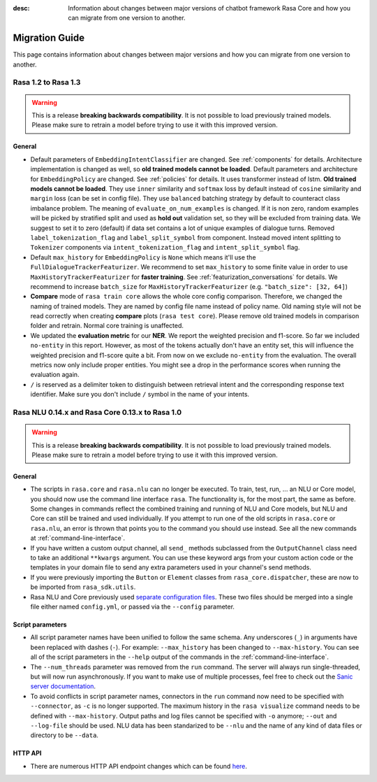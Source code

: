 :desc: Information about changes between major versions of chatbot framework
       Rasa Core and how you can migrate from one version to another.

.. _migration-guide:

Migration Guide
===============

.. edit-link::

This page contains information about changes between major versions and
how you can migrate from one version to another.

.. _migration-to-rasa-1.3:

Rasa 1.2 to Rasa 1.3
--------------------
.. warning::

  This is a release **breaking backwards compatibility**.
  It is not possible to load previously trained models. Please make sure to retrain a
  model before trying to use it with this improved version.

General
~~~~~~~
- Default parameters of ``EmbeddingIntentClassifier`` are changed. See :ref:`components` for details.
  Architecture implementation is changed as well, so **old trained models cannot be loaded**.
  Default parameters and architecture for ``EmbeddingPolicy`` are changed. See :ref:`policies` for details.
  It uses transformer instead of lstm. **Old trained models cannot be loaded**.
  They use ``inner`` similarity and ``softmax`` loss by default instead of
  ``cosine`` similarity and ``margin`` loss (can be set in config file).
  They use ``balanced`` batching strategy by default to counteract class imbalance problem.
  The meaning of ``evaluate_on_num_examples`` is changed. If it is non zero, random examples will be
  picked by stratified split and used as **hold out** validation set, so they will be excluded from training data.
  We suggest to set it to zero (default) if data set contains a lot of unique examples of dialogue turns.
  Removed ``label_tokenization_flag`` and ``label_split_symbol`` from component. Instead moved intent splitting to ``Tokenizer`` components via ``intent_tokenization_flag`` and ``intent_split_symbol`` flag.
- Default ``max_history`` for ``EmbeddingPolicy`` is ``None`` which means it'll use
  the ``FullDialogueTrackerFeaturizer``. We recommend to set ``max_history`` to
  some finite value in order to use ``MaxHistoryTrackerFeaturizer``
  for **faster training**. See :ref:`featurization_conversations` for details.
  We recommend to increase ``batch_size`` for ``MaxHistoryTrackerFeaturizer``
  (e.g. ``"batch_size": [32, 64]``)
- **Compare** mode of ``rasa train core`` allows the whole core config comparison.
  Therefore, we changed the naming of trained models. They are named by config file
  name instead of policy name. Old naming style will not be read correctly when
  creating **compare** plots (``rasa test core``). Please remove old trained models
  in comparison folder and retrain. Normal core training is unaffected.
- We updated the **evaluation metric** for our **NER**. We report the weighted precision and f1-score.
  So far we included ``no-entity`` in this report. However, as most of the tokens actually don't have
  an entity set, this will influence the weighted precision and f1-score quite a bit. From now on we
  exclude ``no-entity`` from the evaluation. The overall metrics now only include proper entities. You
  might see a drop in the performance scores when running the evaluation again.
- ``/`` is reserved as a delimiter token to distinguish between retrieval intent and the corresponding response text
  identifier. Make sure you don't include ``/`` symbol in the name of your intents.

.. _migration-to-rasa-1.0:

Rasa NLU 0.14.x and Rasa Core 0.13.x to Rasa 1.0
------------------------------------------------
.. warning::

  This is a release **breaking backwards compatibility**.
  It is not possible to load previously trained models. Please make sure to retrain a
  model before trying to use it with this improved version.

General
~~~~~~~

- The scripts in ``rasa.core`` and ``rasa.nlu`` can no longer be executed. To train, test, run, ... an NLU or Core
  model, you should now use the command line interface ``rasa``. The functionality is, for the most part, the same as before.
  Some changes in commands reflect the combined training and running of NLU and Core models, but NLU and Core can still
  be trained and used individually. If you attempt to run one of the old scripts in ``rasa.core`` or ``rasa.nlu``,
  an error is thrown that points you to the command you
  should use instead. See all the new commands at :ref:`command-line-interface`.

- If you have written a custom output channel, all ``send_`` methods subclassed
  from the ``OutputChannel`` class need to take an additional ``**kwargs``
  argument. You can use these keyword args from your custom action code or the
  templates in your domain file to send any extra parameters used in your
  channel's send methods.

- If you were previously importing the ``Button`` or ``Element`` classes from
  ``rasa_core.dispatcher``, these are now to be imported from ``rasa_sdk.utils``.

- Rasa NLU and Core previously used `separate configuration files 
  <https://legacy-docs.rasa.com/docs/nlu/0.15.1/migrations/?&_ga=2.218966814.608734414.1560704810-314462423.1543594887#id1>`_.
  These two files should be merged into a single file either named ``config.yml``, or passed via the ``--config`` parameter.

Script parameters
~~~~~~~~~~~~~~~~~
- All script parameter names have been unified to follow the same schema.
  Any underscores (``_``) in arguments have been replaced with dashes (``-``).
  For example: ``--max_history`` has been changed to ``--max-history``. You can
  see all of the script parameters in the ``--help`` output of the commands
  in the :ref:`command-line-interface`.

- The ``--num_threads`` parameter was removed from the ``run`` command. The
  server will always run single-threaded, but will now run asynchronously. If you want to
  make use of multiple processes, feel free to check out the `Sanic server
  documentation <https://sanic.readthedocs.io/en/latest/sanic/deploying.html#running-via-gunicorn>`_.

- To avoid conflicts in script parameter names, connectors in the ``run`` command now need to be specified with
  ``--connector``, as ``-c`` is no longer supported. The maximum history in the ``rasa visualize`` command needs to be
  defined with ``--max-history``. Output paths and log files cannot be specified with ``-o`` anymore; ``--out`` and
  ``--log-file`` should be used. NLU data has been standarized to be ``--nlu`` and the name of
  any kind of data files or directory to be ``--data``.

HTTP API
~~~~~~~~
- There are numerous HTTP API endpoint changes which can be found `here <http://rasa.com/docs/rasa/api/http-api/>`_.
